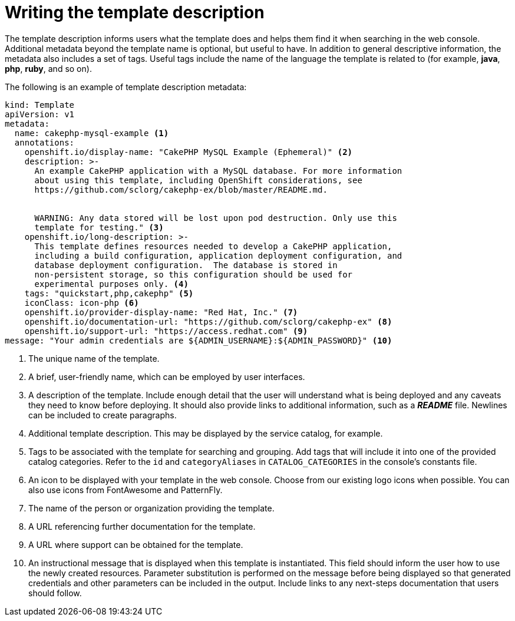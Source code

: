 // Module included in the following assemblies:
//
// * assembly/images

[id='templates-writing-description-{context}']
= Writing the template description

The template description informs users what the template does and helps them
find it when searching in the web console. Additional metadata beyond the
template name is optional, but useful to have. In addition to general
descriptive information, the metadata also includes a set of tags. Useful tags
include the name of the language the template is related to (for example,
*java*, *php*, *ruby*, and so on).

The following is an example of template description metadata:

[source,yaml]
----
kind: Template
apiVersion: v1
metadata:
  name: cakephp-mysql-example <1>
  annotations:
    openshift.io/display-name: "CakePHP MySQL Example (Ephemeral)" <2>
    description: >-
      An example CakePHP application with a MySQL database. For more information
      about using this template, including OpenShift considerations, see
      https://github.com/sclorg/cakephp-ex/blob/master/README.md.


      WARNING: Any data stored will be lost upon pod destruction. Only use this
      template for testing." <3>
    openshift.io/long-description: >-
      This template defines resources needed to develop a CakePHP application,
      including a build configuration, application deployment configuration, and
      database deployment configuration.  The database is stored in
      non-persistent storage, so this configuration should be used for
      experimental purposes only. <4>
    tags: "quickstart,php,cakephp" <5>
    iconClass: icon-php <6>
    openshift.io/provider-display-name: "Red Hat, Inc." <7>
    openshift.io/documentation-url: "https://github.com/sclorg/cakephp-ex" <8>
    openshift.io/support-url: "https://access.redhat.com" <9>
message: "Your admin credentials are ${ADMIN_USERNAME}:${ADMIN_PASSWORD}" <10>
----
<1> The unique name of the template.
<2> A brief, user-friendly name, which can be employed by user interfaces.
<3> A description of the template. Include enough detail that the user will
understand what is being deployed and any caveats they need to know before
deploying. It should also provide links to additional information, such as a
*_README_* file. Newlines can be included to create paragraphs.
<4> Additional template description. This may be displayed by the service
catalog, for example.
<5> Tags to be associated with the template for searching and grouping. Add tags
that will include it into one of the provided catalog categories. Refer to the
`id` and `categoryAliases` in `CATALOG_CATEGORIES` in the console's
constants file.
ifdef::openshift-enterprise,openshift-origin[]
The categories can also be customized for the whole cluster.
endif::[]
<6> An icon to be displayed with your template in the web console. Choose from
our existing logo icons when possible. You can also use icons from FontAwesome
and PatternFly.
ifdef::openshift-enterprise,openshift-origin[]
Alternatively, provide icons through CSS customizations that can be added to an
{product-title} cluster that uses your template. You must specify an icon class
that exists, or it will prevent falling back to the generic icon.
endif::[]
<7> The name of the person or organization providing the template.
<8> A URL referencing further documentation for the template.
<9> A URL where support can be obtained for the template.
<10> An instructional message that is displayed when this template is
instantiated. This field should inform the user how to use the newly created
resources. Parameter substitution is performed on the message before being
displayed so that generated credentials and other parameters can be included in
the output. Include links to any next-steps documentation that users should
follow.
